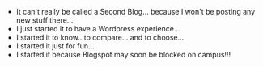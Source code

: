 #+BEGIN_COMMENT
.. title: A Second Blog...
.. date: 2007-04-04 11:46:00
.. tags: ology, posts, wordpress
.. slug: a-second-blog
#+END_COMMENT




- It can't really be called a Second Blog... because I won't be
  posting any new stuff there...
- I just started it to have a Wordpress experience...
- I started it to know.. to compare... and to choose...
- I started it just for fun...
- I started it because Blogspot may soon be blocked on campus!!!
